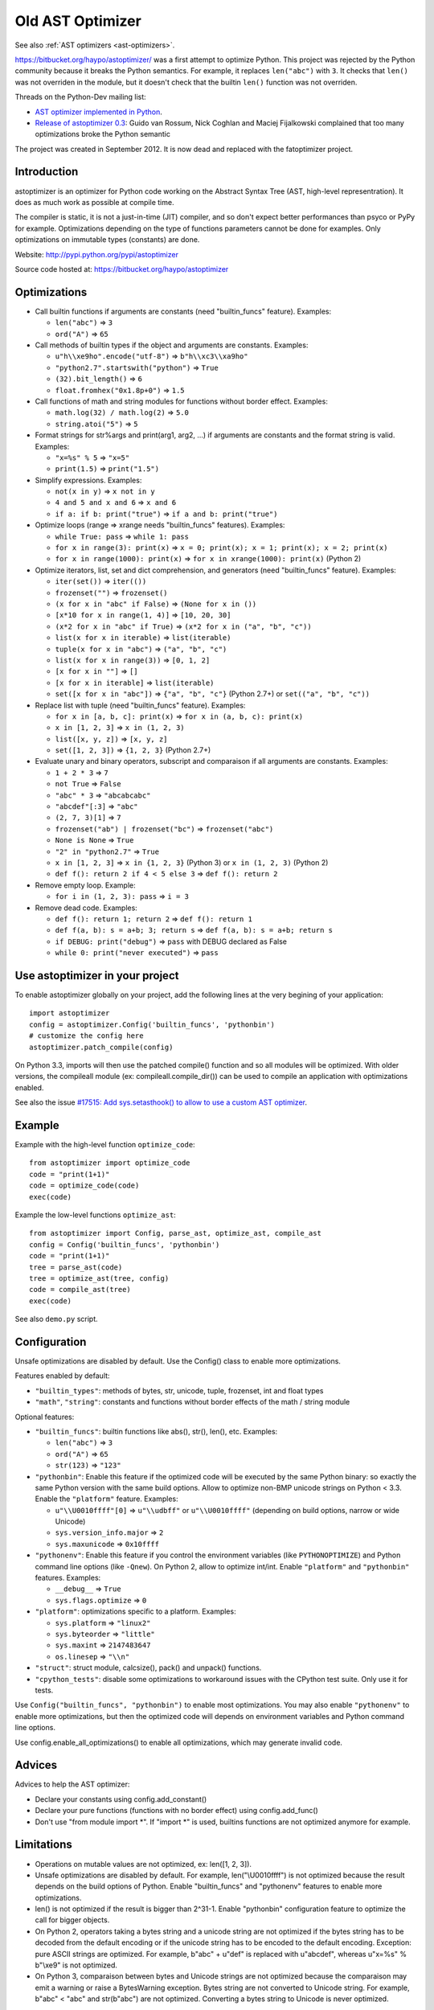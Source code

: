 .. _old-ast-optimizer:

+++++++++++++++++
Old AST Optimizer
+++++++++++++++++

See also :ref:`AST optimizers <ast-optimizers>`.

https://bitbucket.org/haypo/astoptimizer/ was a first attempt to optimize
Python. This project was rejected by the Python community because it breaks the
Python semantics. For example, it replaces ``len("abc")`` with ``3``. It checks
that ``len()`` was not overriden in the module, but it doesn't check that the
builtin ``len()`` function was not overriden.

Threads on the Python-Dev mailing list:

* `AST optimizer implemented in Python
  <https://mail.python.org/pipermail/python-dev/2012-August/121286.html>`_.
* `Release of astoptimizer 0.3
  <https://mail.python.org/pipermail/python-dev/2012-September/121647.html>`_:
  Guido van Rossum, Nick Coghlan and Maciej Fijalkowski complained that too
  many optimizations broke the Python semantic

The project was created in September 2012. It is now dead and replaced with the
fatoptimizer project.


Introduction
============

astoptimizer is an optimizer for Python code working on the Abstract Syntax
Tree (AST, high-level representration). It does as much work as possible at
compile time.

The compiler is static, it is not a just-in-time (JIT) compiler, and so don't
expect better performances than psyco or PyPy for example. Optimizations
depending on the type of functions parameters cannot be done for examples.
Only optimizations on immutable types (constants) are done.

Website: http://pypi.python.org/pypi/astoptimizer

Source code hosted at: https://bitbucket.org/haypo/astoptimizer


Optimizations
=============

* Call builtin functions if arguments are constants (need "builtin_funcs"
  feature). Examples:

  - ``len("abc")`` => ``3``
  - ``ord("A")`` => ``65``

* Call methods of builtin types if the object and arguments are constants.
  Examples:

  - ``u"h\\xe9ho".encode("utf-8")`` => ``b"h\\xc3\\xa9ho"``
  - ``"python2.7".startswith("python")`` => ``True``
  - ``(32).bit_length()`` => ``6``
  - ``float.fromhex("0x1.8p+0")`` => ``1.5``

* Call functions of math and string modules for functions without
  border effect. Examples:

  - ``math.log(32) / math.log(2)`` => ``5.0``
  - ``string.atoi("5")`` => ``5``

* Format strings for str%args and print(arg1, arg2, ...) if arguments
  are constants and the format string is valid.
  Examples:

  - ``"x=%s" % 5`` => ``"x=5"``
  - ``print(1.5)`` => ``print("1.5")``

* Simplify expressions. Examples:

  - ``not(x in y)`` => ``x not in y``
  - ``4 and 5 and x and 6`` => ``x and 6``
  - ``if a: if b: print("true")`` => ``if a and b: print("true")``

* Optimize loops (range => xrange needs "builtin_funcs" features). Examples:

  - ``while True: pass`` => ``while 1: pass``
  - ``for x in range(3): print(x)`` => ``x = 0; print(x); x = 1; print(x); x = 2; print(x)``
  - ``for x in range(1000): print(x)`` => ``for x in xrange(1000): print(x)`` (Python 2)

* Optimize iterators, list, set and dict comprehension, and generators (need
  "builtin_funcs" feature). Examples:

  - ``iter(set())`` => ``iter(())``
  - ``frozenset("")`` => ``frozenset()``
  - ``(x for x in "abc" if False)`` => ``(None for x in ())``
  - ``[x*10 for x in range(1, 4)]`` => ``[10, 20, 30]``
  - ``(x*2 for x in "abc" if True)`` => ``(x*2 for x in ("a", "b", "c"))``
  - ``list(x for x in iterable)`` => ``list(iterable)``
  - ``tuple(x for x in "abc")`` => ``("a", "b", "c")``
  - ``list(x for x in range(3))`` => ``[0, 1, 2]``
  - ``[x for x in ""]`` => ``[]``
  - ``[x for x in iterable]`` => ``list(iterable)``
  - ``set([x for x in "abc"])`` => ``{"a", "b", "c"}`` (Python 2.7+) or ``set(("a", "b", "c"))``

* Replace list with tuple (need "builtin_funcs" feature). Examples:

  - ``for x in [a, b, c]: print(x)`` => ``for x in (a, b, c): print(x)``
  - ``x in [1, 2, 3]`` => ``x in (1, 2, 3)``
  - ``list([x, y, z])`` => ``[x, y, z]``
  - ``set([1, 2, 3])`` => ``{1, 2, 3}`` (Python 2.7+)

* Evaluate unary and binary operators, subscript and comparaison if all
  arguments are constants. Examples:

  - ``1 + 2 * 3`` => ``7``
  - ``not True`` => ``False``
  - ``"abc" * 3`` => ``"abcabcabc"``
  - ``"abcdef"[:3]`` => ``"abc"``
  - ``(2, 7, 3)[1]`` => ``7``
  - ``frozenset("ab") | frozenset("bc")`` => ``frozenset("abc")``
  - ``None is None`` => ``True``
  - ``"2" in "python2.7"`` => ``True``
  - ``x in [1, 2, 3]`` => ``x in {1, 2, 3}`` (Python 3) or ``x in (1, 2, 3)`` (Python 2)
  - ``def f(): return 2 if 4 < 5 else 3`` => ``def f(): return 2``

* Remove empty loop. Example:

  - ``for i in (1, 2, 3): pass`` => ``i = 3``

* Remove dead code. Examples:

  - ``def f(): return 1; return 2`` => ``def f(): return 1``
  - ``def f(a, b): s = a+b; 3; return s`` => ``def f(a, b): s = a+b; return s``
  - ``if DEBUG: print("debug")`` => ``pass`` with DEBUG declared as False
  - ``while 0: print("never executed")`` => ``pass``


Use astoptimizer in your project
================================

To enable astoptimizer globally on your project, add the following lines at the
very begining of your application::

    import astoptimizer
    config = astoptimizer.Config('builtin_funcs', 'pythonbin')
    # customize the config here
    astoptimizer.patch_compile(config)

On Python 3.3, imports will then use the patched compile() function and so
all modules will be optimized. With older versions, the compileall module
(ex: compileall.compile_dir()) can be used to compile an application
with optimizations enabled.

See also the issue `#17515: Add sys.setasthook() to allow to use
a custom AST optimizer <http://bugs.python.org/issue17515>`_.


Example
=======

Example with the high-level function ``optimize_code``::

    from astoptimizer import optimize_code
    code = "print(1+1)"
    code = optimize_code(code)
    exec(code)

Example the low-level functions ``optimize_ast``::

    from astoptimizer import Config, parse_ast, optimize_ast, compile_ast
    config = Config('builtin_funcs', 'pythonbin')
    code = "print(1+1)"
    tree = parse_ast(code)
    tree = optimize_ast(tree, config)
    code = compile_ast(tree)
    exec(code)

See also ``demo.py`` script.


Configuration
=============

Unsafe optimizations are disabled by default. Use the Config() class to enable
more optimizations.

Features enabled by default:

* ``"builtin_types"``: methods of bytes, str, unicode, tuple, frozenset, int
  and float types
* ``"math"``, ``"string"``: constants and functions without border effects of
  the math / string module

Optional features:

* ``"builtin_funcs"``: builtin functions like abs(), str(), len(), etc. Examples:

  - ``len("abc")`` => ``3``
  - ``ord("A")`` => ``65``
  - ``str(123)`` => ``"123"``

* ``"pythonbin"``: Enable this feature if the optimized code will be executed by
  the same Python binary: so exactly the same Python version with the same
  build options. Allow to optimize non-BMP unicode strings on Python < 3.3.
  Enable the ``"platform"`` feature. Examples:

  - ``u"\\U0010ffff"[0]`` => ``u"\\udbff"`` or ``u"\\U0010ffff"`` (depending on
    build options, narrow or wide Unicode)
  - ``sys.version_info.major`` => ``2``
  - ``sys.maxunicode`` => ``0x10ffff``

* ``"pythonenv"``: Enable this feature if you control the environment
  variables (like ``PYTHONOPTIMIZE``) and Python command line options (like
  ``-Qnew``).  On Python 2, allow to optimize int/int. Enable ``"platform"``
  and ``"pythonbin"`` features. Examples:

  - ``__debug__`` => ``True``
  - ``sys.flags.optimize`` => ``0``

* ``"platform"``: optimizations specific to a platform. Examples:

  - ``sys.platform`` => ``"linux2"``
  - ``sys.byteorder`` => ``"little"``
  - ``sys.maxint`` => ``2147483647``
  - ``os.linesep`` => ``"\\n"``

* ``"struct"``: struct module, calcsize(), pack() and unpack() functions.

* ``"cpython_tests"``: disable some optimizations to workaround issues with
  the CPython test suite. Only use it for tests.

Use ``Config("builtin_funcs", "pythonbin")`` to enable most optimizations.  You
may also enable ``"pythonenv"`` to enable more optimizations, but then the
optimized code will depends on environment variables and Python command line
options.

Use config.enable_all_optimizations() to enable all optimizations, which may
generate invalid code.


Advices
=======

Advices to help the AST optimizer:

* Declare your constants using config.add_constant()
* Declare your pure functions (functions with no border effect) using
  config.add_func()
* Don't use "from module import \*". If "import \*" is used, builtins
  functions are not optimized anymore for example.


Limitations
===========

* Operations on mutable values are not optimized, ex: len([1, 2, 3]).
* Unsafe optimizations are disabled by default. For example, len("\\U0010ffff") is not
  optimized because the result depends on the build options of Python. Enable
  "builtin_funcs" and "pythonenv" features to enable more optimizations.
* len() is not optimized if the result is bigger than 2^31-1.
  Enable "pythonbin" configuration feature to optimize the call for bigger
  objects.
* On Python 2, operators taking a bytes string and a unicode string are not
  optimized if the bytes string has to be decoded from the default encoding or
  if the unicode string has to be encoded to the default encoding. Exception:
  pure ASCII strings are optimized. For example, b"abc" + u"def" is replaced
  with u"abcdef", whereas u"x=%s" % b"\\xe9" is not optimized.
* On Python 3, comparaison between bytes and Unicode strings are not optimized
  because the comparaison may emit a warning or raise a BytesWarning
  exception. Bytes string are not converted to Unicode string. For example,
  b"abc" < "abc" and str(b"abc") are not optimized. Converting a bytes string
  to Unicode is never optimized.


ChangeLog
=========

Version 0.6 (2014-03-05)
------------------------

* Remove empty loop. Example:
  ``for i in (1, 2, 3): pass`` => ``i = 3``.
* Log removal of code
* Fix support of Python 3.4: socket constants are now enum

Version 0.5 (2013-03-26)
------------------------

* Unroll loops (no support for break/continue yet) and list comprehension.
  Example: ``[x*10 for x in range(1, 4)]`` => ``[10, 20, 30]``.
* Add Config.enable_all_optimizations() method
* Add a more aggressive option to remove dead code
  (config.remove_almost_dead_code), disabled by default
* Remove useless instructions. Example:
  "x=1; 'abc'; print(x)" => "x=1; print(x)"
* Remove empty try/except. Example:
  "try: pass except: pass" => "pass"

Version 0.4 (2012-12-10)
------------------------

Bugfixes:

* Don't replace range() with xrange() if arguments cannot be converted to C
  long
* Disable float.fromhex() optimization by default: float may be shadowed.
  Use "builtin_funcs" to enable this optimization.

Changes:

* Add the "struct" configuration feature: functions of the struct module
* Optimize print() on Python 2 with "from __future__ import print_function"
* Optimize iterators, list, set and dict comprehension, and generators
* Replace list with tuple
* Optimize ``if a: if b: print("true")``: ``if a and b: print("true")``

Version 0.3.1 (2012-09-12)
--------------------------

Bugfixes:

* Disable optimizations on functions and constants if a variable with the same
  name is set. Example: "len=ord; print(len('A'))",
  "sys.version = 'abc'; print(sys.version)".
* Don't optimize print() function, frozenset() nor range() functions if
  "builtin_funcs" feature is disabled
* Don't remove code if it contains global or nonlocal.
  Example: "def f(): if 0: global x; x = 2".

Version 0.3 (2012-09-11)
------------------------

Major changes:

* Add astoptimizer.patch_compile(config=None) function to simply hook the
  builtin compile() function.
* Add "pythonbin" configuration feature.
* Disable optimizations on builtin functions by default. Add "builtin_funcs"
  feature to the configuration to optimize builtin functions.
* Remove dead code (optionnal optimization)
* It is now posible to define a callback for warnings of the optimizer
* Drop support of Python 2.5, it is unable to compile an AST tree to bytecode.
  AST objects of Python 2.5 don't accept arguments in constructors.

Bugfixes:

* Handle "from math import \*" correctly
* Don't optimize operations if arguments are bytes and unicode strings.
  Only optimize if string arguments have the same type.
* Disable optimizations on non-BMP unicode strings by default. Optimizations
  enabled with "pythonbin" feature.

Other changes:

* More functions, methods and constants:

  - bytes, str, unicode: add more methods.
  - math module: add most remaining functions
  - string module: add some functions and all constants

* not(a in b) => a not in b, not(a is b) => a is not b
* a if bool else b
* for x in range(n) => for x in xrange(n) (only on Python 2)
* Enable more optimizations if a function is not a generator
* Add sys.flags.<attr> and sys.version_info.<attr> constants

Version 0.2 (2012-09-02)
------------------------

Major changes:

* Check input arguments before calling an operator or a function, instead of
  catching errors.
* New helper functions optimize_code() and optimize_ast() should be used
  instead of using directly the Optimizer class.
* Support tuple and frozenset types

Changes:

* FIX: add Config.max_size to check len(obj) result
* FIX: disable non portable optimizations on non-BMP strings
* Support Python 2.5-3.3
* Refactor Optimizer: Optimizer.visit() now always visit children before
  calling the optimizer for a node, except for assignments
* Float and complex numbers are no more restricted by the integer range of the
  configuration
* More builtin functions. Examples: divmod(int, int), float(str), min(tuple),
  sum(tuple).
* More method of builtin types. Examples: str.startswith(), str.find(),
  tuple.count(), float.is_integer().
* math module: add math.ceil(), math.floor() and math.trunc().
* More module constants. Examples: os.O_RDONLY, errno.EINVAL,
  socket.SOCK_STREAM.
* More operators: a not in b, a is b, a is not b, +a.
* Conversion to string: str(), str % args and print(arg1, arg2, ...).
* Support import aliases. Examples: "import math as M; print(M.floor(1.5))"
  and "from math import floor as F; print(F(1.5))".
* Experimental support of variables (disabled by default).

Version 0.1 (2012-08-12)
------------------------

* First public version (to reserve the name on PyPI!)

